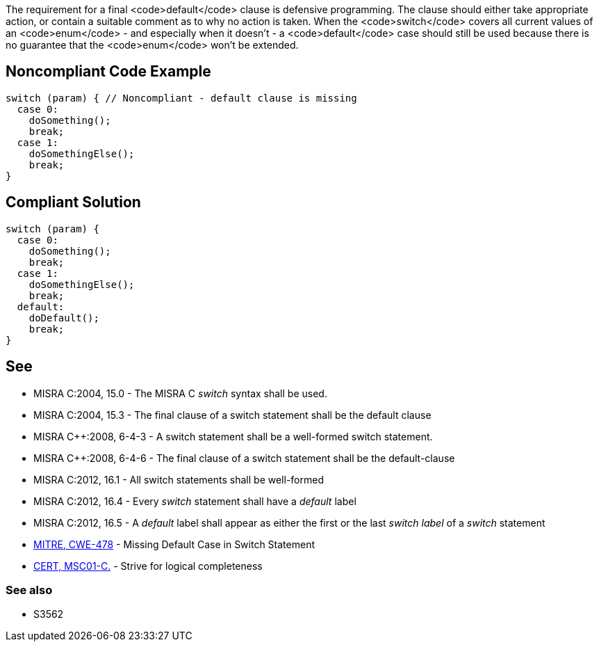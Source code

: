 The requirement for a final <code>default</code> clause is defensive programming. The clause should either take appropriate action, or contain a suitable comment as to why no action is taken. When the <code>switch</code> covers all current values of an <code>enum</code> - and especially when it doesn't - a <code>default</code> case should still be used because there is no guarantee that the <code>enum</code> won't be extended.

== Noncompliant Code Example

----
switch (param) { // Noncompliant - default clause is missing
  case 0:
    doSomething();
    break;
  case 1:
    doSomethingElse();
    break;
}
----

== Compliant Solution

----
switch (param) {
  case 0:
    doSomething();
    break;
  case 1:
    doSomethingElse();
    break;
  default:
    doDefault();
    break;
}
----

== See

* MISRA C:2004, 15.0 - The MISRA C _switch_ syntax shall be used.
* MISRA C:2004, 15.3 - The final clause of a switch statement shall be the default clause
* MISRA C++:2008, 6-4-3 - A switch statement shall be a well-formed switch statement.
* MISRA C++:2008, 6-4-6 - The final clause of a switch statement shall be the default-clause
* MISRA C:2012, 16.1 - All switch statements shall be well-formed
* MISRA C:2012, 16.4 - Every _switch_ statement shall have a _default_ label
* MISRA C:2012, 16.5 - A _default_ label shall appear as either the first or the last _switch label_ of a _switch_ statement
* http://cwe.mitre.org/data/definitions/478.html[MITRE, CWE-478] - Missing Default Case in Switch Statement
* https://www.securecoding.cert.org/confluence/x/YgE[CERT, MSC01-C.] - Strive for logical completeness

=== See also

* S3562
